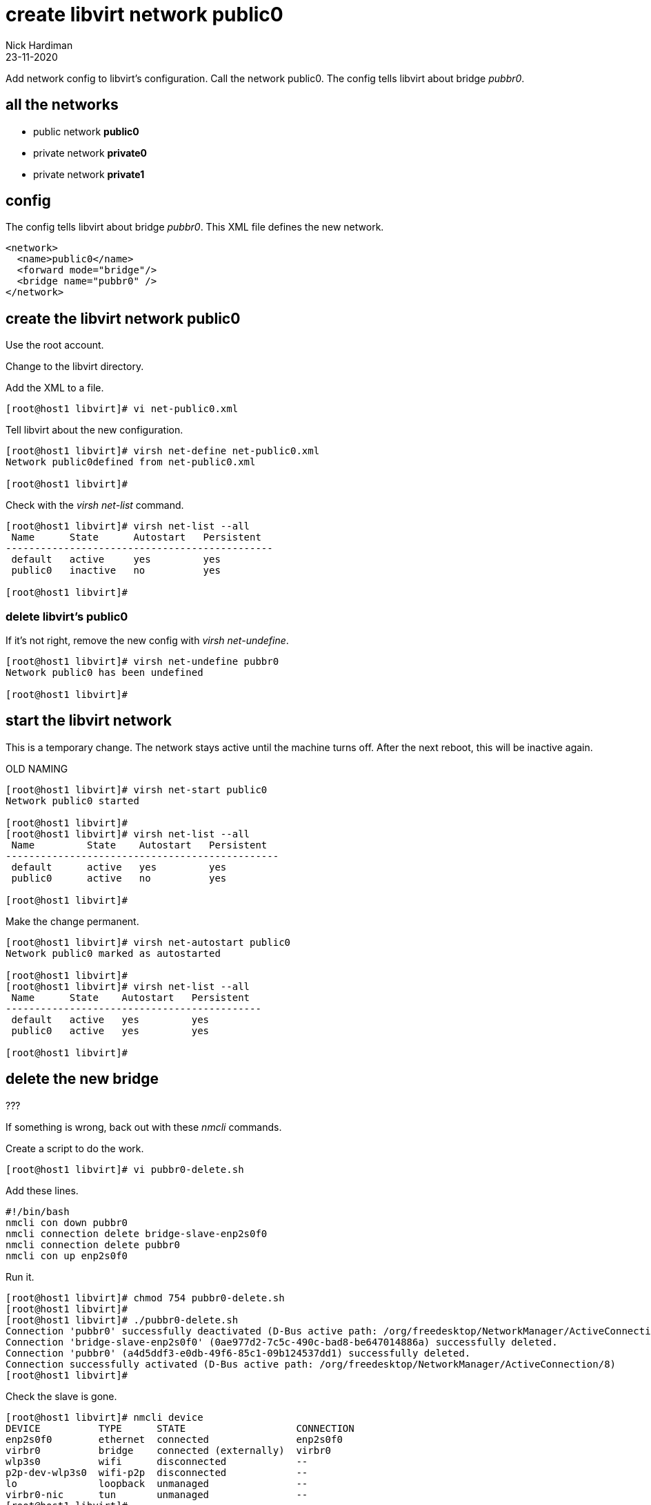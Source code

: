 = create libvirt network public0
Nick Hardiman
:source-highlighter: highlight.js
:revdate: 23-11-2020


Add network config to libvirt's configuration.
Call the network public0.
The config tells libvirt about bridge _pubbr0_.


== all the networks 

* public network *public0*
* private network *private0* 
* private network *private1* 


== config 

The config tells libvirt about bridge _pubbr0_.
This XML file defines the new network.

[source,XML]
....
<network>
  <name>public0</name>
  <forward mode="bridge"/>
  <bridge name="pubbr0" />
</network>
....

== create the libvirt network public0 

Use the root account.

Change to the libvirt directory. 

Add the XML to a file. 

[source,shell]
....
[root@host1 libvirt]# vi net-public0.xml 
....

Tell libvirt about the new configuration.

[source,shell]
....
[root@host1 libvirt]# virsh net-define net-public0.xml
Network public0defined from net-public0.xml

[root@host1 libvirt]# 
....

Check with the _virsh net-list_ command. 

[source,shell]
....
[root@host1 libvirt]# virsh net-list --all
 Name      State      Autostart   Persistent
----------------------------------------------
 default   active     yes         yes
 public0   inactive   no          yes

[root@host1 libvirt]# 
....

=== delete libvirt's public0

If it's not right, remove the new config with _virsh net-undefine_.

[source,shell]
....
[root@host1 libvirt]# virsh net-undefine pubbr0
Network public0 has been undefined

[root@host1 libvirt]# 
....



== start the libvirt network

This is a temporary change. 
The network stays active until the machine turns off. 
After the next reboot, this will be inactive again. 

OLD NAMING 

[source,shell]
....
[root@host1 libvirt]# virsh net-start public0
Network public0 started

[root@host1 libvirt]# 
[root@host1 libvirt]# virsh net-list --all
 Name         State    Autostart   Persistent
-----------------------------------------------
 default      active   yes         yes
 public0      active   no          yes

[root@host1 libvirt]# 
....

Make the change permanent. 

[source,shell]
....
[root@host1 libvirt]# virsh net-autostart public0
Network public0 marked as autostarted

[root@host1 libvirt]# 
[root@host1 libvirt]# virsh net-list --all
 Name      State    Autostart   Persistent
--------------------------------------------
 default   active   yes         yes
 public0   active   yes         yes

[root@host1 libvirt]# 
....


== delete the new bridge 

???

If something is wrong, back out with these _nmcli_ commands. 

Create a script to do the work. 

[source,shell]
....
[root@host1 libvirt]# vi pubbr0-delete.sh
....

Add these lines. 

[source,bash]
....
#!/bin/bash
nmcli con down pubbr0
nmcli connection delete bridge-slave-enp2s0f0 
nmcli connection delete pubbr0 
nmcli con up enp2s0f0
....

Run it. 

[source,shell]
....
[root@host1 libvirt]# chmod 754 pubbr0-delete.sh 
[root@host1 libvirt]# 
[root@host1 libvirt]# ./pubbr0-delete.sh 
Connection 'pubbr0' successfully deactivated (D-Bus active path: /org/freedesktop/NetworkManager/ActiveConnection/6)
Connection 'bridge-slave-enp2s0f0' (0ae977d2-7c5c-490c-bad8-be647014886a) successfully deleted.
Connection 'pubbr0' (a4d5ddf3-e0db-49f6-85c1-09b124537dd1) successfully deleted.
Connection successfully activated (D-Bus active path: /org/freedesktop/NetworkManager/ActiveConnection/8)
[root@host1 libvirt]# 
....

Check the slave is gone.

[source,shell]
....
[root@host1 libvirt]# nmcli device
DEVICE          TYPE      STATE                   CONNECTION 
enp2s0f0        ethernet  connected               enp2s0f0   
virbr0          bridge    connected (externally)  virbr0     
wlp3s0          wifi      disconnected            --         
p2p-dev-wlp3s0  wifi-p2p  disconnected            --         
lo              loopback  unmanaged               --         
virbr0-nic      tun       unmanaged               --         
[root@host1 libvirt]# 
....

